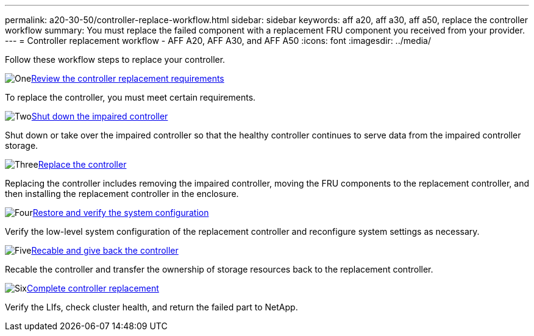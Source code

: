 ---
permalink: a20-30-50/controller-replace-workflow.html
sidebar: sidebar
keywords: aff a20, aff a30, aff a50, replace the controller workflow
summary: You must replace the failed component with a replacement FRU component you received from your provider.
---
= Controller replacement workflow - AFF A20, AFF A30, and AFF A50
:icons: font
:imagesdir: ../media/

[.lead]
Follow these workflow steps to replace your controller.

.image:https://raw.githubusercontent.com/NetAppDocs/common/main/media/number-1.png[One]link:controller-replace-requirements.html[Review the controller replacement requirements]
[role="quick-margin-para"]
To replace the controller, you must meet certain requirements. 

.image:https://raw.githubusercontent.com/NetAppDocs/common/main/media/number-2.png[Two]link:controller-replace-shutdown.html[Shut down the impaired controller]
[role="quick-margin-para"]
Shut down or take over the impaired controller so that the healthy controller continues to serve data from the impaired controller storage. 

.image:https://raw.githubusercontent.com/NetAppDocs/common/main/media/number-3.png[Three]link:controller-replace-move-hardware.html[Replace the controller]
[role="quick-margin-para"]
Replacing the controller includes removing the impaired controller, moving the FRU components to the replacement controller, and then installing the replacement controller in the enclosure.

.image:https://raw.githubusercontent.com/NetAppDocs/common/main/media/number-4.png[Four]link:controller-replace-system-config-restore-and-verify.html[Restore and verify the system configuration ]
[role="quick-margin-para"]
Verify the low-level system configuration of the replacement controller and reconfigure system settings as necessary.

.image:https://raw.githubusercontent.com/NetAppDocs/common/main/media/number-5.png[Five]link:controller-replace-recable-reassign-disks.html[Recable and give back the controller]
[role="quick-margin-para"]
Recable the controller and transfer the ownership of storage resources back to the replacement controller. 

.image:https://raw.githubusercontent.com/NetAppDocs/common/main/media/number-6.png[Six]link:controller-replace-restore-system-rma.html[Complete controller replacement]
[role="quick-margin-para"]
Verify the LIfs, check cluster health, and return the failed part to NetApp.
